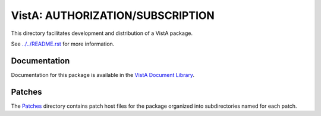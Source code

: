 =================================
VistA: AUTHORIZATION/SUBSCRIPTION
=================================

This directory facilitates development and distribution of a VistA package.

See `<../../README.rst>`__ for more information.

-------------
Documentation
-------------

Documentation for this package is available in the `VistA Document Library`_.

.. _`VistA Document Library`: http://www.va.gov/vdl/application.asp?appid=58

-------
Patches
-------

The `<Patches>`__ directory contains patch host files for the package
organized into subdirectories named for each patch.
